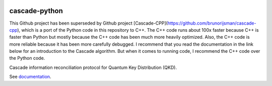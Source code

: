 .. image:: https://travis-ci.org/brunorijsman/cascade-python.svg?branch=master
  :target: https://travis-ci.org/brunorijsman/cascade-python

.. image:: https://codecov.io/gh/brunorijsman/cascade-python/branch/master/graph/badge.svg
  :target: https://codecov.io/gh/brunorijsman/cascade-python

.. image:: https://readthedocs.org/projects/cascade-python/badge/?version=latest
  :target: https://cascade-python.readthedocs.io/en/latest/

**************
cascade-python
**************

This Github project has been superseded by Github project [Cascade-CPP](https://github.com/brunorijsman/cascade-cpp), which is a port of the Python code in this repository to C++. The
C++ code runs about 100x faster because C++ is faster than Python but mostly because the C++
code has been much more heavily optimized. Also, the C++ code is more reliable because it has
been more carefully debugged. I recommend that you read the documentation in the link below
for an introduction to the Cascade algorithm. But when it comes to running code, I recommend
the C++ code over the Python code.

Cascade information reconciliation protocol for Quantum Key Distribution (QKD).

See `documentation`_.

.. _documentation: https://cascade-python.readthedocs.io/en/latest/

